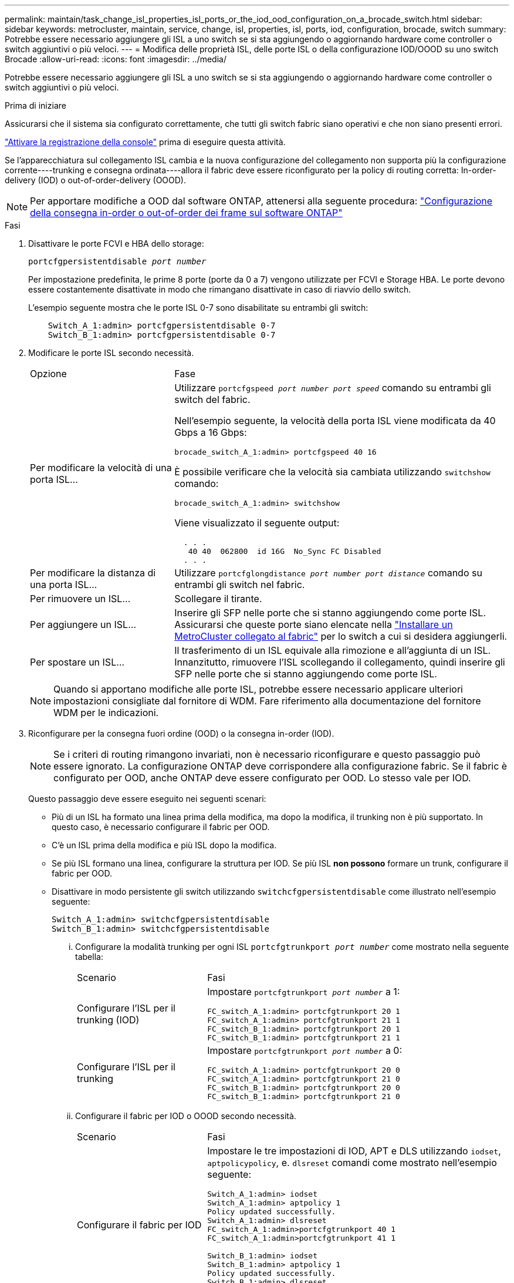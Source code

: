 ---
permalink: maintain/task_change_isl_properties_isl_ports_or_the_iod_ood_configuration_on_a_brocade_switch.html 
sidebar: sidebar 
keywords: metrocluster, maintain, service, change, isl, properties, isl, ports, iod, configuration, brocade, switch 
summary: Potrebbe essere necessario aggiungere gli ISL a uno switch se si sta aggiungendo o aggiornando hardware come controller o switch aggiuntivi o più veloci. 
---
= Modifica delle proprietà ISL, delle porte ISL o della configurazione IOD/OOOD su uno switch Brocade
:allow-uri-read: 
:icons: font
:imagesdir: ../media/


[role="lead"]
Potrebbe essere necessario aggiungere gli ISL a uno switch se si sta aggiungendo o aggiornando hardware come controller o switch aggiuntivi o più veloci.

.Prima di iniziare
Assicurarsi che il sistema sia configurato correttamente, che tutti gli switch fabric siano operativi e che non siano presenti errori.

link:enable-console-logging-before-maintenance.html["Attivare la registrazione della console"] prima di eseguire questa attività.

Se l'apparecchiatura sul collegamento ISL cambia e la nuova configurazione del collegamento non supporta più la configurazione corrente----trunking e consegna ordinata----allora il fabric deve essere riconfigurato per la policy di routing corretta: In-order-delivery (IOD) o out-of-order-delivery (OOOD).


NOTE: Per apportare modifiche a OOD dal software ONTAP, attenersi alla seguente procedura: link:../install-fc/concept_configure_the_mcc_software_in_ontap.html#configuring-in-order-delivery-or-out-of-order-delivery-of-frames-on-ontap-software["Configurazione della consegna in-order o out-of-order dei frame sul software ONTAP"]

.Fasi
. Disattivare le porte FCVI e HBA dello storage:
+
`portcfgpersistentdisable _port number_`

+
Per impostazione predefinita, le prime 8 porte (porte da 0 a 7) vengono utilizzate per FCVI e Storage HBA. Le porte devono essere costantemente disattivate in modo che rimangano disattivate in caso di riavvio dello switch.

+
L'esempio seguente mostra che le porte ISL 0-7 sono disabilitate su entrambi gli switch:

+
[listing]
----

    Switch_A_1:admin> portcfgpersistentdisable 0-7
    Switch_B_1:admin> portcfgpersistentdisable 0-7
----
. Modificare le porte ISL secondo necessità.
+
[cols="30,70"]
|===


| Opzione | Fase 


 a| 
Per modificare la velocità di una porta ISL...
 a| 
Utilizzare `portcfgspeed _port number port speed_` comando su entrambi gli switch del fabric.

Nell'esempio seguente, la velocità della porta ISL viene modificata da 40 Gbps a 16 Gbps:

`brocade_switch_A_1:admin> portcfgspeed 40 16`

È possibile verificare che la velocità sia cambiata utilizzando `switchshow` comando:

`brocade_switch_A_1:admin> switchshow`

Viene visualizzato il seguente output:

....
  . . .
   40 40  062800  id 16G  No_Sync FC Disabled
  . . .
....


 a| 
Per modificare la distanza di una porta ISL...
 a| 
Utilizzare `portcfglongdistance _port number port distance_` comando su entrambi gli switch nel fabric.



 a| 
Per rimuovere un ISL...
 a| 
Scollegare il tirante.



 a| 
Per aggiungere un ISL...
 a| 
Inserire gli SFP nelle porte che si stanno aggiungendo come porte ISL. Assicurarsi che queste porte siano elencate nella link:https://docs.netapp.com/us-en/ontap-metrocluster/install-fc/index.html["Installare un MetroCluster collegato al fabric"] per lo switch a cui si desidera aggiungerli.



 a| 
Per spostare un ISL...
 a| 
Il trasferimento di un ISL equivale alla rimozione e all'aggiunta di un ISL. Innanzitutto, rimuovere l'ISL scollegando il collegamento, quindi inserire gli SFP nelle porte che si stanno aggiungendo come porte ISL.

|===
+

NOTE: Quando si apportano modifiche alle porte ISL, potrebbe essere necessario applicare ulteriori impostazioni consigliate dal fornitore di WDM. Fare riferimento alla documentazione del fornitore WDM per le indicazioni.

. Riconfigurare per la consegna fuori ordine (OOD) o la consegna in-order (IOD).
+

NOTE: Se i criteri di routing rimangono invariati, non è necessario riconfigurare e questo passaggio può essere ignorato. La configurazione ONTAP deve corrispondere alla configurazione fabric. Se il fabric è configurato per OOD, anche ONTAP deve essere configurato per OOD. Lo stesso vale per IOD.

+
Questo passaggio deve essere eseguito nei seguenti scenari:

+
** Più di un ISL ha formato una linea prima della modifica, ma dopo la modifica, il trunking non è più supportato. In questo caso, è necessario configurare il fabric per OOD.
** C'è un ISL prima della modifica e più ISL dopo la modifica.
** Se più ISL formano una linea, configurare la struttura per IOD. Se più ISL *non possono* formare un trunk, configurare il fabric per OOD.
** Disattivare in modo persistente gli switch utilizzando `switchcfgpersistentdisable` come illustrato nell'esempio seguente:
+
[listing]
----

Switch_A_1:admin> switchcfgpersistentdisable
Switch_B_1:admin> switchcfgpersistentdisable
----
+
... Configurare la modalità trunking per ogni ISL `portcfgtrunkport _port number_` come mostrato nella seguente tabella:
+
[cols="30,70"]
|===


| Scenario | Fasi 


 a| 
Configurare l'ISL per il trunking (IOD)
 a| 
Impostare `portcfgtrunkport _port number_` a 1:

....
FC_switch_A_1:admin> portcfgtrunkport 20 1
FC_switch_A_1:admin> portcfgtrunkport 21 1
FC_switch_B_1:admin> portcfgtrunkport 20 1
FC_switch_B_1:admin> portcfgtrunkport 21 1
....


 a| 
Configurare l'ISL per il trunking
 a| 
Impostare `portcfgtrunkport _port number_` a 0:

....
FC_switch_A_1:admin> portcfgtrunkport 20 0
FC_switch_A_1:admin> portcfgtrunkport 21 0
FC_switch_B_1:admin> portcfgtrunkport 20 0
FC_switch_B_1:admin> portcfgtrunkport 21 0
....
|===
... Configurare il fabric per IOD o OOOD secondo necessità.
+
[cols="30,70"]
|===


| Scenario | Fasi 


 a| 
Configurare il fabric per IOD
 a| 
Impostare le tre impostazioni di IOD, APT e DLS utilizzando `iodset`, `aptpolicypolicy`, e. `dlsreset` comandi come mostrato nell'esempio seguente:

....
Switch_A_1:admin> iodset
Switch_A_1:admin> aptpolicy 1
Policy updated successfully.
Switch_A_1:admin> dlsreset
FC_switch_A_1:admin>portcfgtrunkport 40 1
FC_switch_A_1:admin>portcfgtrunkport 41 1

Switch_B_1:admin> iodset
Switch_B_1:admin> aptpolicy 1
Policy updated successfully.
Switch_B_1:admin> dlsreset
FC_switch_B_1:admin>portcfgtrunkport 20 1
FC_switch_B_1:admin>portcfgtrunkport 21 1
....


 a| 
Configurare il fabric per OOD
 a| 
Impostare le tre impostazioni di IOD, APT e DLS utilizzando `iodreset`, `aptpolicy__policy__`, e. `dlsset` comandi come mostrato nell'esempio seguente:

....
Switch_A_1:admin> iodreset
Switch_A_1:admin> aptpolicy 3
Policy updated successfully.
Switch_A_1:admin> dlsset
FC_switch_A_1:admin> portcfgtrunkport 40 0
FC_switch_A_1:admin> portcfgtrunkport 41 0

Switch_B_1:admin> iodreset
Switch_B_1:admin> aptpolicy 3
Policy updated successfully.
Switch_B_1:admin> dlsset
FC_switch_B_1:admin> portcfgtrunkport 40 0
FC_switch_B_1:admin> portcfgtrunkport 41 0
....
|===
... Abilitare gli switch in modo persistente:
+
`switchcfgpersistentenable`

+
[listing]
----
switch_A_1:admin>switchcfgpersistentenable
switch_B_1:admin>switchcfgpersistentenable
----
+
Se questo comando non esiste, utilizzare `switchenable` come illustrato nell'esempio seguente:

+
[listing]
----
brocade_switch_A_1:admin>
switchenable
----
... Verificare le impostazioni OOOD utilizzando `iodshow`, `aptpolicy`, e. `dlsshow` comandi come mostrato nell'esempio seguente:
+
[listing]
----
switch_A_1:admin> iodshow
IOD is not set

switch_A_1:admin> aptpolicy

       Current Policy: 3 0(ap)

       3 0(ap) : Default Policy
       1: Port Based Routing Policy
       3: Exchange Based Routing Policy
       0: AP Shared Link Policy
       1: AP Dedicated Link Policy
       command aptpolicy completed

switch_A_1:admin> dlsshow
DLS is set by default with current routing policy
----
+

NOTE: È necessario eseguire questi comandi su entrambi gli switch.

... Verificare le impostazioni IOD utilizzando `iodshow`, `aptpolicy`, e. `dlsshow` comandi come mostrato nell'esempio seguente:
+
[listing]
----
switch_A_1:admin> iodshow
IOD is set

switch_A_1:admin> aptpolicy
       Current Policy: 1 0(ap)

       3 0(ap) : Default Policy
       1: Port Based Routing Policy
       3: Exchange Based Routing Policy
       0: AP Shared Link Policy
       1: AP Dedicated Link Policy
       command aptpolicy completed

switch_A_1:admin> dlsshow
DLS is not set
----
+

NOTE: È necessario eseguire questi comandi su entrambi gli switch.





. Verificare che gli ISL siano online e trunked (se l'apparecchiatura di collegamento supporta il trunking) utilizzando `islshow` e. `trunkshow` comandi.
+

NOTE: Se FEC è attivato, il valore di disallineamento dell'ultima porta online del fascio di linee potrebbe mostrare una differenza fino a 36, anche se i cavi sono tutti della stessa lunghezza.

+
[cols="20,80"]
|===


| Gli ISL sono trunked? | Viene visualizzato il seguente output di sistema... 


 a| 
Sì
 a| 
Se gli ISL sono trunked, nell'output di viene visualizzato solo un ISL singolo `islshow` comando. A seconda del trunk master, è possibile visualizzare la porta 40 o 41. L'output di `trunkshow` Se una linea con ID "`1`" elenca entrambi gli ISL fisici sulle porte 40 e 41. Nell'esempio seguente, le porte 40 e 41 sono configurate per l'utilizzo come ISL:

[listing]
----
switch_A_1:admin> islshow 1:
40-> 40 10:00:00:05:33:88:9c:68 2 switch_B_1 sp: 16.000G bw: 32.000G TRUNK CR_RECOV FEC
switch_A_1:admin> trunkshow
1: 40-> 40 10:00:00:05:33:88:9c:68 2 deskew 51 MASTER
41-> 41 10:00:00:05:33:88:9c:68 2 deskew 15
----


 a| 
No
 a| 
Se gli ISL non sono trunked, entrambi gli ISL vengono visualizzati separatamente negli output per `islshow` e. `trunkshow`. Entrambi i comandi elencano gli ISL con il loro ID "`1`" e "`2`". Nell'esempio seguente, le porte "`40`" e "`41`" sono configurate per l'utilizzo come ISL:

[listing]
----
switch_A_1:admin> islshow
1: 40-> 40 10:00:00:05:33:88:9c:68 2 switch_B_1 sp: 16.000G bw: 16.000G TRUNK CR_RECOV FEC
2: 41-> 41 10:00:00:05:33:88:9c:68 2 switch_B_1 sp: 16.000G bw: 16.000G TRUNK CR_RECOV FEC
switch_A_1:admin> trunkshow
1: 40-> 40 10:00:00:05:33:88:9c:68 2 deskew 51 MASTER
2: 41-> 41 10:00:00:05:33:88:9c:68 2 deskew 48 MASTER
----
|===
. Eseguire `spinfab` Su entrambi gli switch per verificare che gli ISL siano integri:
+
[listing]
----
switch_A_1:admin> spinfab -ports 0/40 - 0/41
----
. Attivare le porte disattivate al passaggio 1:
+
`portenable _port number_`

+
L'esempio seguente mostra le porte ISL da "`0`" a "`7`" attivate:

+
[listing]
----
brocade_switch_A_1:admin> portenable 0-7
----

